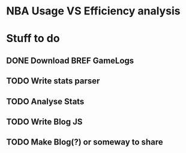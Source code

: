 * NBA Usage VS Efficiency analysis
* Stuff to do
** DONE Download BREF GameLogs
CLOSED: [2017-02-12 Sun 09:59]
** TODO Write stats parser
** TODO Analyse Stats
** TODO Write Blog JS
** TODO Make Blog(?) or someway to share


